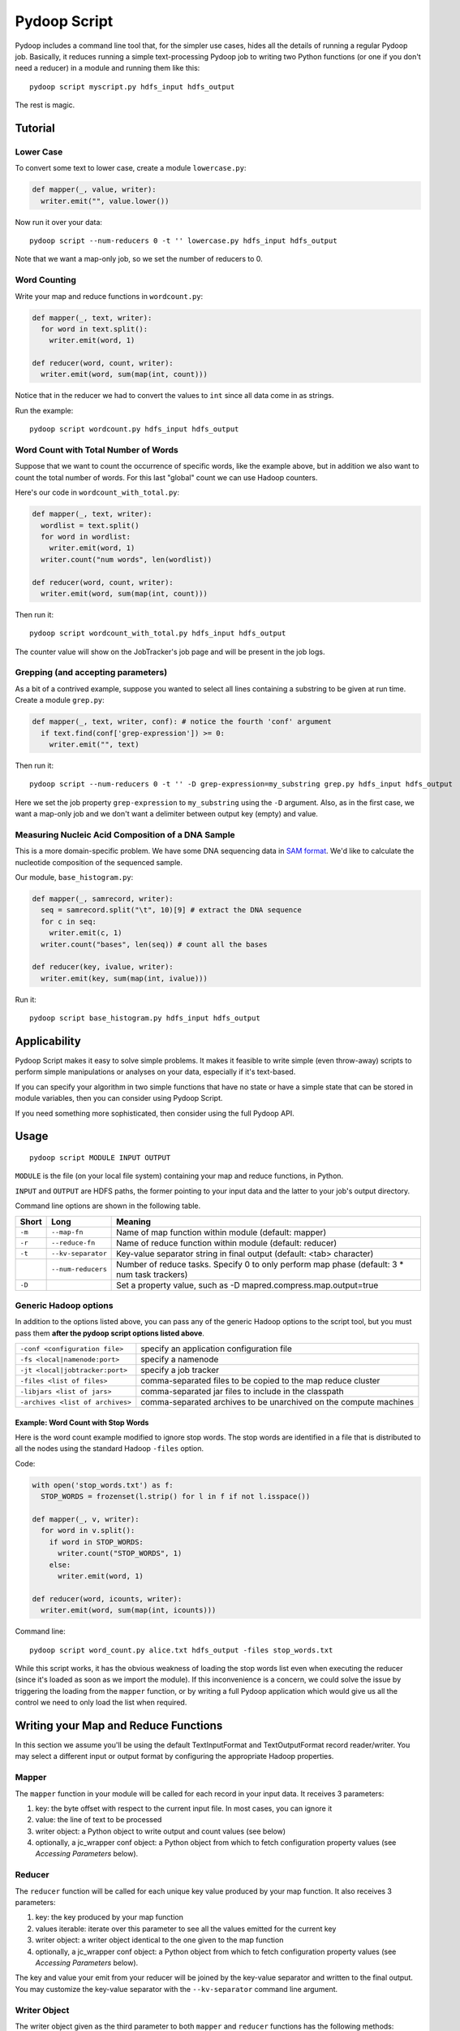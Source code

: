 .. _pydoop_script:

Pydoop Script
=============

Pydoop includes a command line tool that, for the simpler use cases,
hides all the details of running a regular Pydoop job.  Basically, it
reduces running a simple text-processing Pydoop job to writing two
Python functions (or one if you don't need a reducer) in a module  and
running them like this::

  pydoop script myscript.py hdfs_input hdfs_output

The rest is magic.


Tutorial
--------

Lower Case
..........

To convert some text to lower case, create a module ``lowercase.py``:

.. code-block:: python

  def mapper(_, value, writer):
    writer.emit("", value.lower())

Now run it over your data::

  pydoop script --num-reducers 0 -t '' lowercase.py hdfs_input hdfs_output

Note that we want a map-only job, so we set the number of reducers to 0.


Word Counting
.............

Write your map and reduce functions in ``wordcount.py``:

.. code-block:: python

  def mapper(_, text, writer):
    for word in text.split():
      writer.emit(word, 1)

  def reducer(word, count, writer):
    writer.emit(word, sum(map(int, count)))

Notice that in the reducer we had to convert the values to ``int``
since all data come in as strings.

Run the example::

  pydoop script wordcount.py hdfs_input hdfs_output


Word Count with Total Number of Words
.....................................

Suppose that we want to count the occurrence of specific words, like the example
above, but in addition we also want to count the total number of words.  For
this last "global" count we can use Hadoop counters.

Here's our code in ``wordcount_with_total.py``:

.. code-block:: python

  def mapper(_, text, writer):
    wordlist = text.split()
    for word in wordlist:
      writer.emit(word, 1)
    writer.count("num words", len(wordlist))

  def reducer(word, count, writer):
    writer.emit(word, sum(map(int, count)))

Then run it::

  pydoop script wordcount_with_total.py hdfs_input hdfs_output

The counter value will show on the JobTracker's job page and will be present in
the job logs.

Grepping (and accepting parameters)
.....................................

As a bit of a contrived example, suppose you wanted to select all lines
containing a substring to be given at run time.  Create a module ``grep.py``:

.. code-block:: python

  def mapper(_, text, writer, conf): # notice the fourth 'conf' argument
    if text.find(conf['grep-expression']) >= 0:
      writer.emit("", text)

Then run it::

  pydoop script --num-reducers 0 -t '' -D grep-expression=my_substring grep.py hdfs_input hdfs_output

Here we set the job property ``grep-expression`` to ``my_substring`` using the
``-D`` argument.  Also, as in the first case, we want a map-only job and we
don't want a delimiter between output key (empty) and value.


Measuring Nucleic Acid Composition of a DNA Sample
..................................................

This is a more domain-specific problem.  We have some DNA sequencing
data in `SAM format <http://samtools.sourceforge.net>`_.  We'd like to
calculate the nucleotide composition of the sequenced sample.

Our module, ``base_histogram.py``:

.. code-block:: python

  def mapper(_, samrecord, writer):
    seq = samrecord.split("\t", 10)[9] # extract the DNA sequence
    for c in seq:
      writer.emit(c, 1)
    writer.count("bases", len(seq)) # count all the bases

  def reducer(key, ivalue, writer):
    writer.emit(key, sum(map(int, ivalue)))

Run it::

  pydoop script base_histogram.py hdfs_input hdfs_output


Applicability
-------------

Pydoop Script makes it easy to solve simple problems.  It makes it
feasible to write simple (even throw-away) scripts to perform simple
manipulations or analyses on your data, especially if it's text-based.

If you can specify your algorithm in two simple functions that have no state
or have a simple state that can be stored in module variables, then you can
consider using Pydoop Script.

If you need something more sophisticated, then consider using the full Pydoop
API.


Usage
-----

::

  pydoop script MODULE INPUT OUTPUT

``MODULE`` is the file (on your local file system) containing your map
and reduce functions, in Python.

``INPUT`` and ``OUTPUT`` are HDFS paths, the former pointing to your
input data and the latter to your job's output directory.

Command line options are shown in the following table.

+--------+--------------------+-----------------------------------------------+
| Short  | Long               | Meaning                                       |
+========+====================+===============================================+
| ``-m`` | ``--map-fn``       | Name of map function within module (default:  |
|        |                    | mapper)                                       |
+--------+--------------------+-----------------------------------------------+
| ``-r`` | ``--reduce-fn``    | Name of reduce function within module         |
|        |                    | (default: reducer)                            |
+--------+--------------------+-----------------------------------------------+
| ``-t`` | ``--kv-separator`` | Key-value separator string in final output    |
|        |                    | (default: <tab> character)                    |
+--------+--------------------+-----------------------------------------------+
|        | ``--num-reducers`` | Number of reduce tasks. Specify 0 to only     |
|        |                    | perform map phase (default: 3 * num task      |
|        |                    | trackers)                                     |
+--------+--------------------+-----------------------------------------------+
| ``-D`` |                    | Set a property value, such as                 |
|        |                    | -D mapred.compress.map.output=true            |
+--------+--------------------+-----------------------------------------------+


Generic Hadoop options
......................

In addition to the options listed above, you can pass any of the generic Hadoop
options to the script tool, but you must pass them **after the pydoop script
options listed above**.

================================ ==============================================
``-conf <configuration file>``   specify an application configuration file
``-fs <local|namenode:port>``    specify a namenode
``-jt <local|jobtracker:port>``  specify a job tracker
``-files <list of files>``       comma-separated files to be copied to the map
                                 reduce cluster
``-libjars <list of jars>``      comma-separated jar files to include in the
                                 classpath
``-archives <list of archives>`` comma-separated archives to be unarchived on
                                 the compute machines
================================ ==============================================

Example: Word Count with Stop Words
"""""""""""""""""""""""""""""""""""

Here is the word count example modified to ignore stop words.  The stop words
are identified in a file that is distributed to all the nodes using the standard
Hadoop ``-files`` option.

Code:

.. code-block:: python

  with open('stop_words.txt') as f:
    STOP_WORDS = frozenset(l.strip() for l in f if not l.isspace())

  def mapper(_, v, writer):
    for word in v.split():
      if word in STOP_WORDS:
        writer.count("STOP_WORDS", 1)
      else:
        writer.emit(word, 1)

  def reducer(word, icounts, writer):
    writer.emit(word, sum(map(int, icounts)))

Command line::

  pydoop script word_count.py alice.txt hdfs_output -files stop_words.txt

While this script works, it has the obvious weakness of loading the stop words
list even when executing the reducer (since it's loaded as soon as we import the
module).  If this inconvenience is a concern, we could solve the issue by
triggering the loading from the ``mapper`` function, or by writing a full Pydoop
application which would give us all the control we need to only load the list
when required.


Writing your Map and Reduce Functions
-------------------------------------

In this section we assume you'll be using the default TextInputFormat
and TextOutputFormat record reader/writer.  You may select a different
input or output format by configuring the appropriate Hadoop
properties.


Mapper
......

The ``mapper`` function in your module will be called for each record
in your input data.  It receives 3 parameters:

#. key: the byte offset with respect to the current input file. In most cases,
   you can ignore it
#. value: the line of text to be processed
#. writer object: a Python object to write output and count values (see below)
#. optionally, a jc_wrapper conf object: a Python object from which to fetch
   configuration property values (see `Accessing Parameters` below).


Reducer
.......

The ``reducer`` function will be called for each unique key value
produced by your map function.  It also receives 3 parameters:

#. key: the key produced by your map function
#. values iterable: iterate over this parameter to see all the values emitted
   for the current key
#. writer object: a writer object identical to the one given to the map function
#. optionally, a jc_wrapper conf object: a Python object from which to fetch
   configuration property values (see `Accessing Parameters` below).

The key and value your emit from your reducer will be joined by the key-value
separator and written to the final output.  You may customize the key-value
separator with the ``--kv-separator`` command line argument.


Writer Object
.............

The writer object given as the third parameter to both ``mapper`` and
``reducer`` functions has the following methods:

* ``emit(k, v)``: pass a ``(k, v)`` key-value pair to the framework
* ``count(what, how_many)``: add ``how_many`` to the counter named
  ``what``.  If the counter doesn't already exist, it will be created
  dynamically
* ``status(msg)``: update the task status to ``msg``
* ``progress()``: mark your task as having made progress without changing
  the status message

The latter two methods are useful for keeping your task alive in cases
where the amount of computation to be done for a single record might
exceed Hadoop's timeout interval: Hadoop kills a task after a number
of milliseconds set through the ``mapred.task.timeout`` property --
which defaults to 600000, i.e., 10 minutes -- if it neither reads an
input, writes an output, nor updates its status string.


Accessing Parameters
......................

If desired, Pydoop Script lets you access the values of your programs configuration
properties through a dict-like configuration object, which gets passed as the
fourth parameter to your functions (if available).  To see the methods
available check out the :ref:`api<pydoop-jc>`.

Naming your Functions
.....................

If you'd like to give your map and reduce functions names different from
``mapper`` and ``reducer``, you may do so, but you must tell the script tool.
Use the ``--map-fn`` and ``--reduce-fn`` command line arguments to select your
customized names.


Map-only Jobs
.............

You may have a program that doesn't use a reduce function.  Specify
``--num-reducers 0`` on the command line and your map output will be written
directly to file.  In this case, you map output will go directly to the output
formatter and be written to your final output, separated by the key-value
separator.
